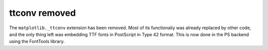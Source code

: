 ttconv removed
~~~~~~~~~~~~~~

The ``matplotlib._ttconv`` extension has been removed. Most of its
functionaliy was already replaced by other code, and the only thing left
was embedding TTF fonts in PostScript in Type 42 format. This is now
done in the PS backend using the FontTools library.
